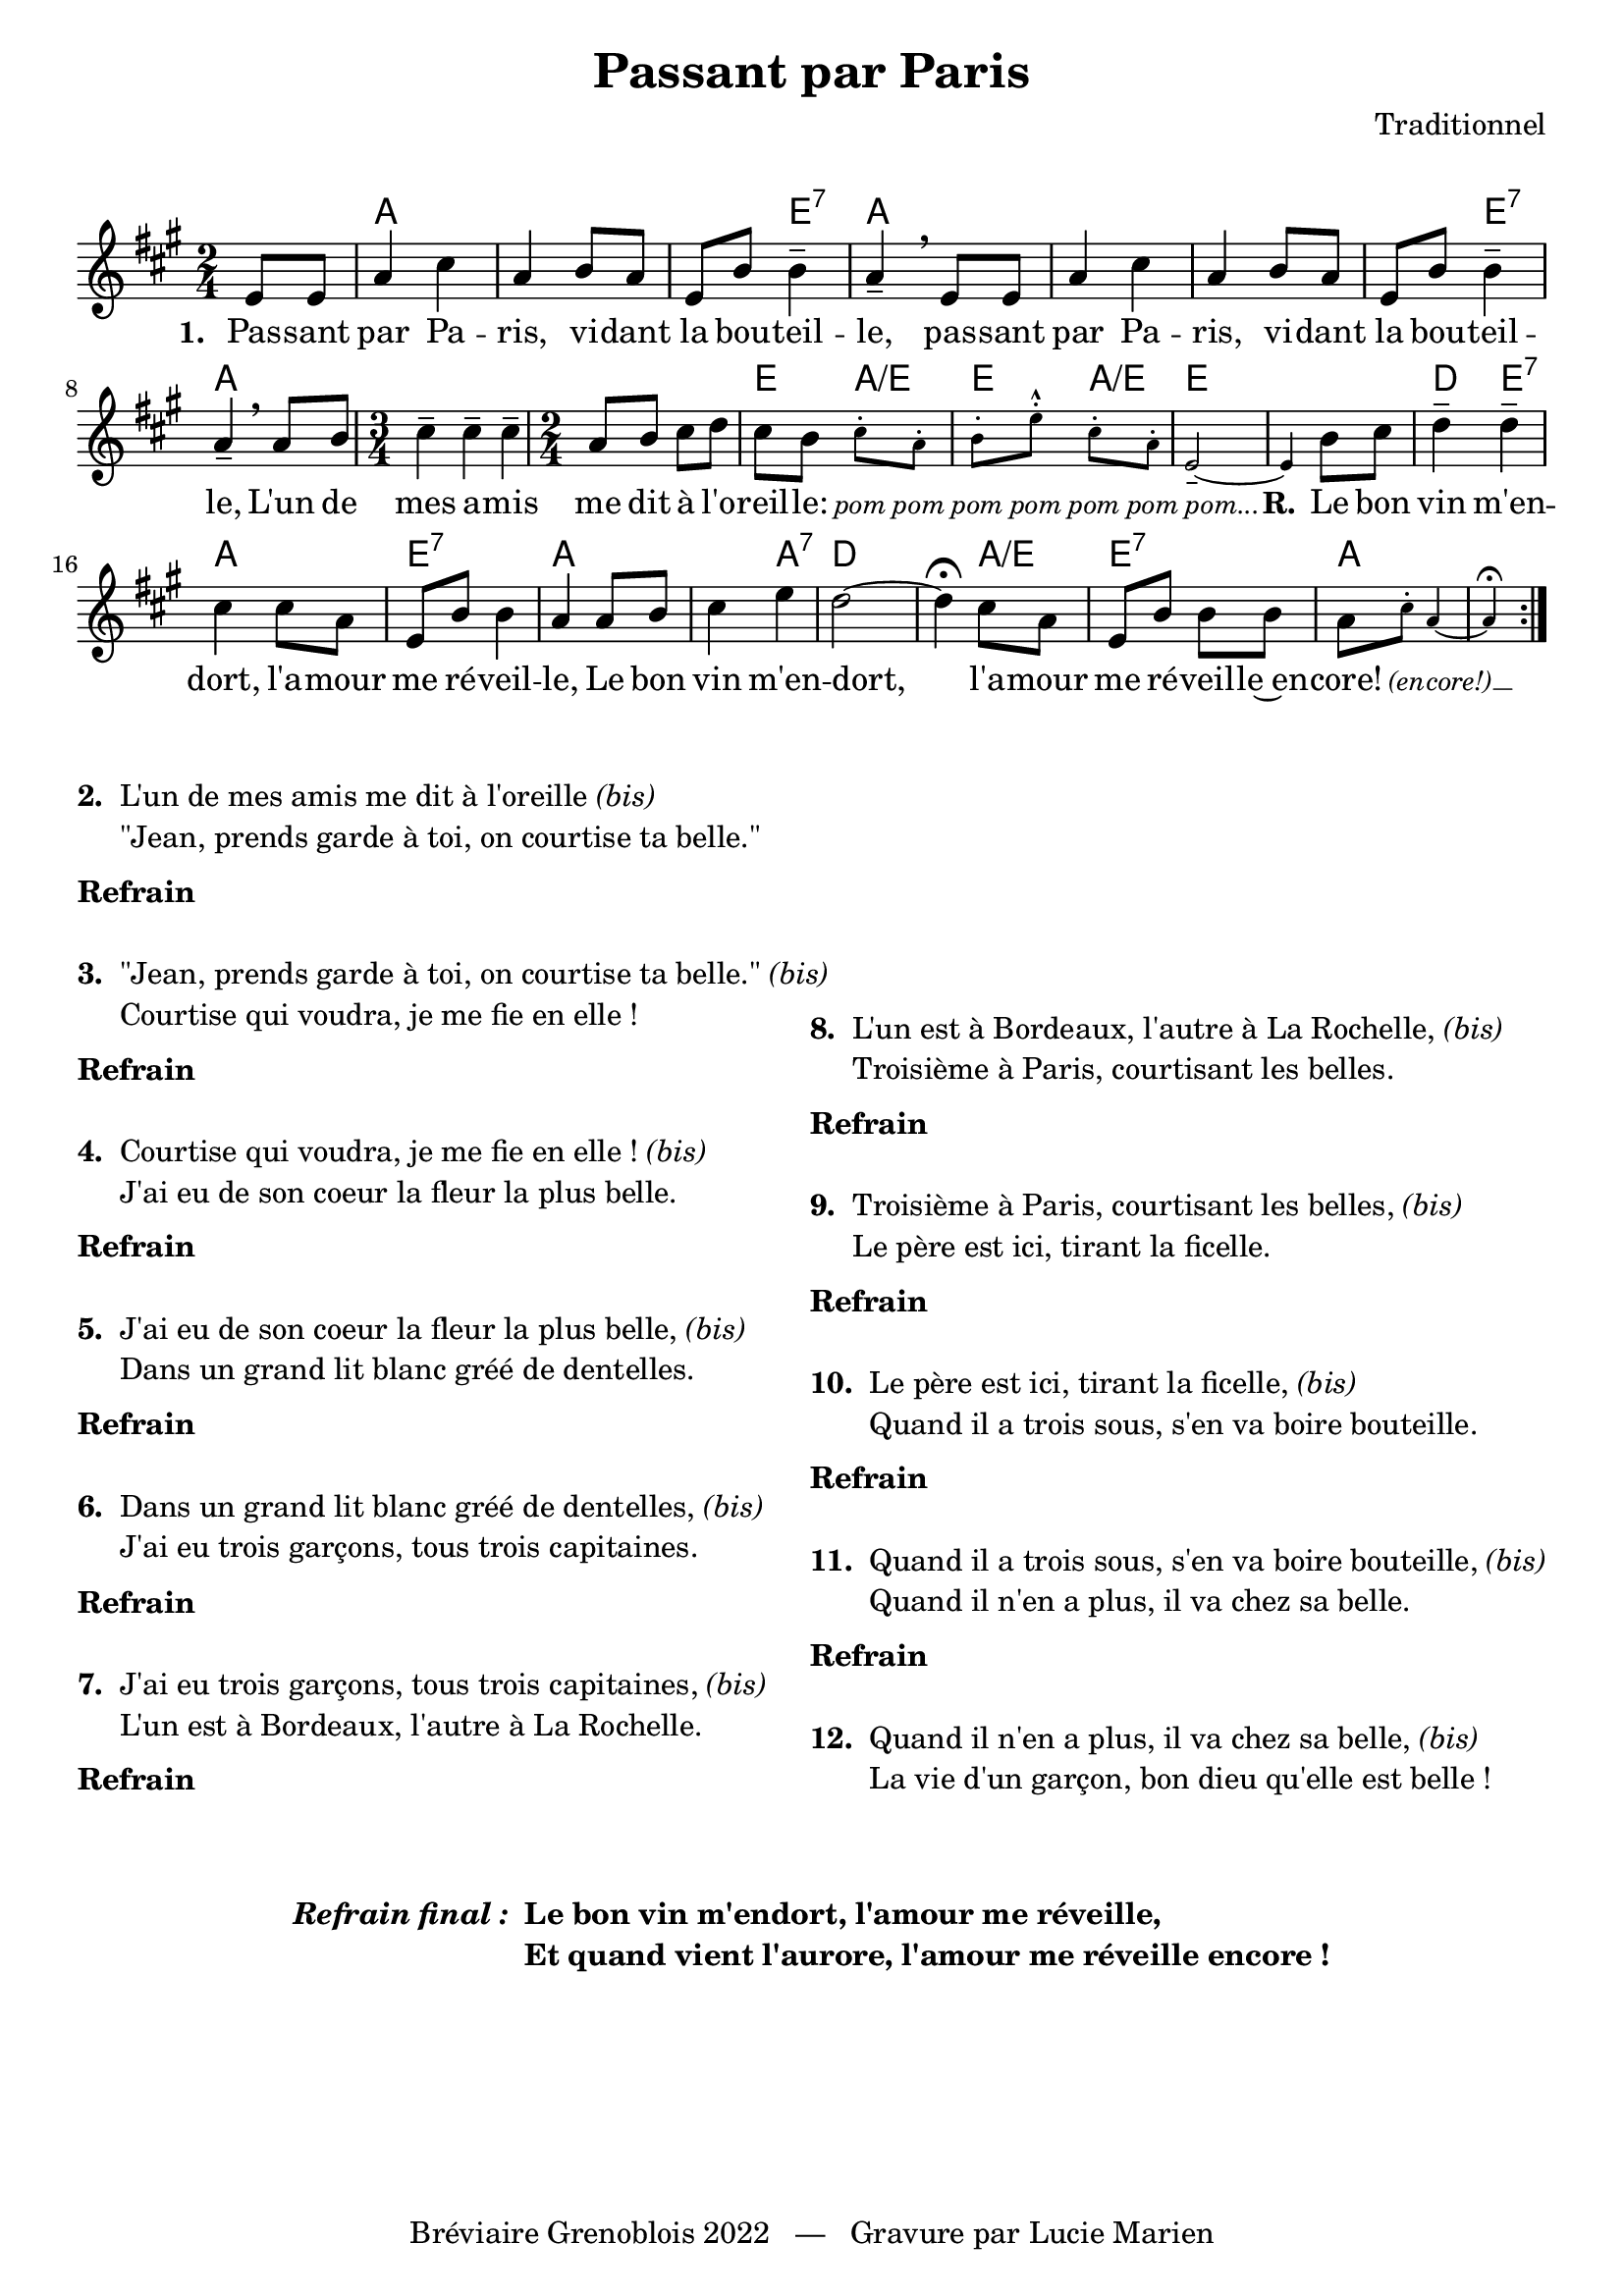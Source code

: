 \version "2.23.4"

\header {
    title = "Passant par Paris"
    composer = "Traditionnel"
    tagline = "Bréviaire Grenoblois 2022   —   Gravure par Lucie Marien"
}

music = {
    \new Voice = "default" { \relative c' {
        \time 2/4 \key a \major \partial 4 \repeat volta 4 { 
            e8 8 a4 cis a b8 a e b' b4-- a-- \breathe 
            e8 8 a4 cis a b8 a e b' b4-- a-- \breathe 
            a8 b \time 3/4 cis4-- 4-- 4-- \time 2/4 a8 b cis d cis b
            \magnifyMusic 0.7 { cis-. a-. b-. e-.-^ cis-. a-. e2--~ 4 } b'8 cis |
            d4-- 4-- cis cis8 a e b' b4 a a8 b cis4 e d2~ 4\fermata cis8 a e b' b b 
            a \magnifyMusic 0.7 { cis-. a4~ 4\fermata }
        }
    }}
}

italicOn = { \override LyricText.font-shape = #'italic }
italicOff = { \revert LyricText.font-shape }

paroles = {
    \new Lyrics \lyricsto "default" {
        \set stanza = "1. "
        Pas -- sant par Pa -- ris, vi -- dant la bou -- teil -- le,
        pas -- sant par Pa -- ris, vi -- dant la bou -- teil -- le,
        L'un de mes a -- mis me dit à l'o -- reil -- le:
        \italicOn
        \override LyricText.font-size = #-1
        pom pom pom pom pom pom pom...
        \revert LyricText.font-size \italicOff
        \set stanza = "R."
        Le bon vin m'en -- dort, l'a -- mour me ré -- veil -- le,
        Le bon vin m'en -- dort, l'a -- mour me ré -- veil -- le~en -- core!
        \italicOn
        \override LyricText.font-size = #-1
        (en -- core!) __
    }
}

\markup { \vspace #1 }

\score {
    <<
        \chords {
            s4 a4 s s s s e:7 a s
            s s s s s e:7 a s s s s
            s s e a:/e e a:/e e s s s
            d: e:7 a s e:7 s a s s a:7 d s s
            a:/e e:7 s a s s
        }
        \music
        \paroles
    >>
    
    \layout { indent = #0 }
}

\markup { \vspace #-2 }

\markup {
    \fill-line {
        \column {
            \line { \bold "2. "
                \column {
                    \line { "L'un de mes amis me dit à l'oreille" \italic "(bis)" }
                    \line { "\"Jean, prends garde à toi, on courtise ta belle.\"" }
                }
            }
            \combine \null \vspace #0.2
            \line { \bold "Refrain" }
            \combine \null \vspace #1
            \line { \bold "3. "
                \column { 
                    \line { "\"Jean, prends garde à toi, on courtise ta belle.\"" \italic "(bis)" }
                    \line { "Courtise qui voudra, je me fie en elle !" }
                }
            }
            \combine \null \vspace #0.2
            \line { \bold "Refrain" }
            \combine \null \vspace #1
            \line { \bold "4. "
                \column { 
                    \line { "Courtise qui voudra, je me fie en elle !" \italic "(bis)" }
                    \line { "J'ai eu de son coeur la fleur la plus belle." }
                }
            }
            \combine \null \vspace #0.2
            \line { \bold "Refrain" }
            \combine \null \vspace #1
            \line { \bold "5. "
                \column { 
                    \line { "J'ai eu de son coeur la fleur la plus belle," \italic "(bis)" }
                    \line { "Dans un grand lit blanc gréé de dentelles." }
                }
            }
            \combine \null \vspace #0.2
            \line { \bold "Refrain" }
            \combine \null \vspace #1
            \line { \bold "6. "
                \column { 
                    \line { "Dans un grand lit blanc gréé de dentelles," \italic "(bis)" }
                    \line { "J'ai eu trois garçons, tous trois capitaines." }
                }
            }
            \combine \null \vspace #0.2
            \line { \bold "Refrain" }
            \combine \null \vspace #1
            \line { \bold "7. "
                \column { 
                    \line { "J'ai eu trois garçons, tous trois capitaines," \italic "(bis)" }
                    \line { "L'un est à Bordeaux, l'autre à La Rochelle." }
                }
            }
            \combine \null \vspace #0.2
            \line { \bold "Refrain" }
        }
        \column {
            \vspace #5.7
            \line { \bold "8. "
                \column { 
                    \line { "L'un est à Bordeaux, l'autre à La Rochelle," \italic "(bis)" }
                    \line { "Troisième à Paris, courtisant les belles." }
                }
            }
            \combine \null \vspace #0.2
            \line { \bold "Refrain" }
            \combine \null \vspace #1
            \line { \bold "9. "
                \column { 
                    \line { "Troisième à Paris, courtisant les belles," \italic "(bis)" }
                    \line { "Le père est ici, tirant la ficelle." }
                }
            }
            \combine \null \vspace #0.2
            \line { \bold "Refrain" }
            \combine \null \vspace #1
            \line { \bold "10. "
                \column { 
                    \line { "Le père est ici, tirant la ficelle," \italic "(bis)" }
                    \line { "Quand il a trois sous, s'en va boire bouteille." }
                }
            }
            \combine \null \vspace #0.2
            \line { \bold "Refrain" }
            \combine \null \vspace #1
            \line { \bold "11. "
                \column { 
                    \line { "Quand il a trois sous, s'en va boire bouteille," \italic "(bis)" }
                    \line { "Quand il n'en a plus, il va chez sa belle." }
                }
            }
            \combine \null \vspace #0.2
            \line { \bold "Refrain" }
            \combine \null \vspace #1
            \line { \bold "12. "
                \column { 
                    \line { "Quand il n'en a plus, il va chez sa belle," \italic "(bis)" }
                    \line { "La vie d'un garçon, bon dieu qu'elle est belle !" }
                }
            }
        }
    }
}

\markup {
    \vspace #3
    \fill-line {
        \line { \bold \italic "Refrain final : "
        \column {
            \line { \bold "Le bon vin m'endort, l'amour me réveille," }
            \line { \bold "Et quand vient l'aurore, l'amour me réveille encore !" }
        }
        }
    }
}